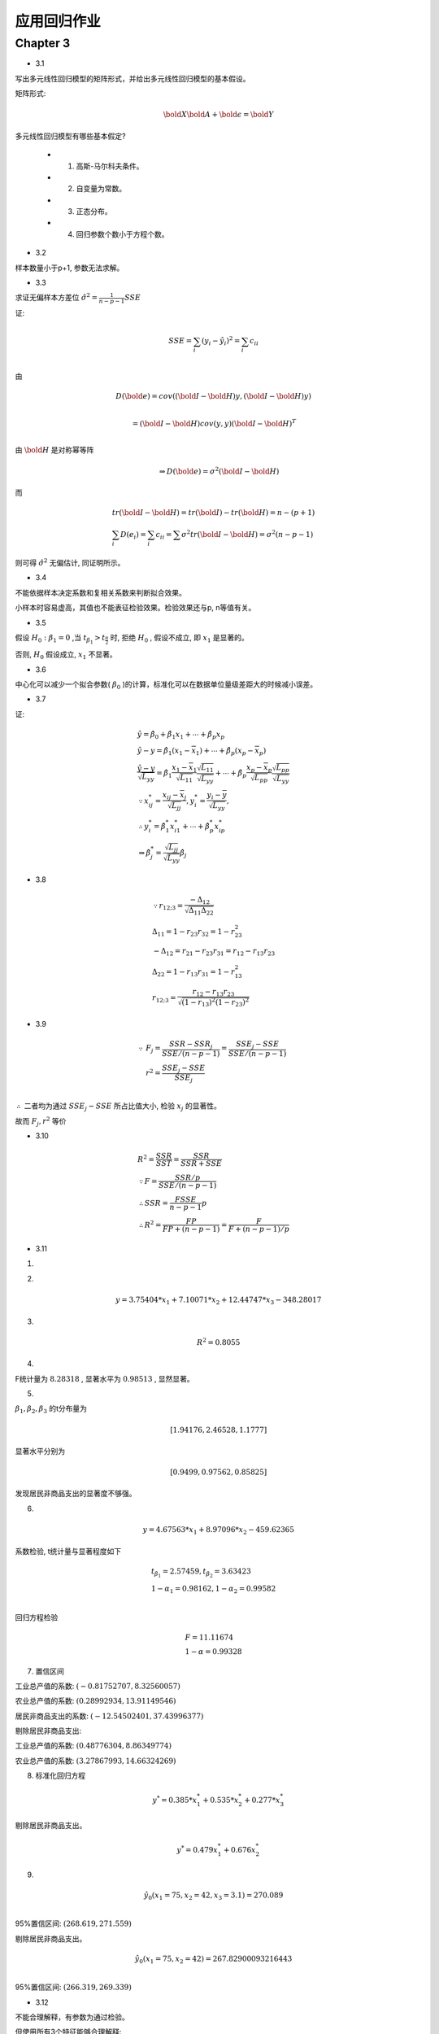 
应用回归作业
==================


Chapter 3
-------------


* 3.1

写出多元线性回归模型的矩阵形式，并给出多元线性回归模型的基本假设。

矩阵形式:

.. math ::

    \bold X \bold A + \bold \epsilon = \bold Y 


多元线性回归模型有哪些基本假定?

    - 1. 高斯-马尔科夫条件。
    
    - 2. 自变量为常数。

    - 3. 正态分布。

    - 4. 回归参数个数小于方程个数。

* 3.2

样本数量小于p+1, 参数无法求解。

* 3.3

求证无偏样本方差位 :math:`\hat {\sigma^2} = \frac{1}{n-p-1}SSE`  

证:

.. math ::

    & SSE = \sum_i (y_i - \hat y_i)^2 = \sum_i c_{ii} \\

由

.. math ::

    & D(\bold e) = cov((\bold I - \bold H)y, (\bold I - \bold H)y) \\ 
    
    & = (\bold I - \bold H) cov(y, y) (\bold I - \bold H)^T \\

由 :math:`\bold H` 是对称幂等阵

.. math ::

    \Rightarrow D(\bold e) = \sigma^2 (\bold I - \bold H)

而

.. math ::

    & tr(\bold I - \bold H) = tr(\bold I) - tr(\bold H) = n - (p+1) \\
    & \sum_i D(e_i) = \sum_i c_{ii} = \sum \sigma^2 tr(\bold I - \bold H) = \sigma^2 (n-p-1)

则可得 :math:`\hat \sigma^2` 无偏估计, 同证明所示。


* 3.4

不能依据样本决定系数和复相关系数来判断拟合效果。 

小样本时容易虚高，其值也不能表征检验效果。检验效果还与p, n等值有关。

* 3.5

假设 :math:`H_0 : \beta_1 = 0` ,当 :math:`t_{\beta_1} > t_{\frac {\alpha} {2}}` 时, 拒绝 :math:`H_0` ,
假设不成立, 即 :math:`x_1` 是显著的。

否则, :math:`H_0` 假设成立, :math:`x_1` 不显著。


* 3.6

中心化可以减少一个拟合参数( :math:`\beta_0` )的计算，标准化可以在数据单位量级差距大的时候减小误差。

* 3.7

证:

.. math ::

    & \hat y = \hat \beta_0 + \hat \beta_1 x_1 + \cdots + \hat \beta_p x_p \\
    & \hat y - y = \hat \beta_1 (x_1 - \overline x_1) + \cdots + \hat \beta_p (x_p - \overline x_p)\\
    & \frac {
        \hat y - y
    }{ 
        \sqrt {L_{yy}}
    } = \hat \beta_1 \frac{x_1 - \overline x_1}{\sqrt {L_{11}}} 
        \frac {\sqrt {L_{11}}} {\sqrt {L_{yy}}}
    + \cdots + \hat \beta_p \frac{x_p - \overline x_p}{\sqrt {L_{pp}}}
         \frac {\sqrt {L_{pp}}} {\sqrt {L_{yy}}} \\
    & \because x_{ij}^{*} = \frac {x_{ij} - \overline x_j}{\sqrt {L_{jj}} },
    y_{i}^{*} = \frac {y_{i} - \overline y}{\sqrt {L_{yy}} },\\
    & \therefore y_{i}^{*} = \hat \beta_1^{*} x_{i1}^{*} + \cdots + \hat \beta_p^{*} x_{ip}^{*} \\
    & \Rightarrow \hat \beta_j^* = \frac {\sqrt {L_{jj}}} {\sqrt {L_{yy}}} \hat \beta_j


* 3.8

.. math ::

   & \because r_{12 ; 3} = \frac {
                    - \Delta_{12}
                    } 
                    {
                        \sqrt { \Delta_{11} \Delta_{22} }
                    } \\
   & \Delta_{11} = 1 - r_{23}r_{32} = 1 - r_{23}^2 \\
   & -\Delta_{12} = r_{21} - r_{23} r_{31} = r_{12} - r_{13} r_{23} \\
   & \Delta_{22} = 1 - r_{13} r_{31} = 1 - r_{13}^2 \\
    & r_{12;3} = \frac {r_{12} - r_{13} r_{23}} {\sqrt{ (1 - r_{13})^2 (1 - r_{23})^2 }} 


* 3.9

.. math ::

    \because & F_j = \frac {
            SSR - SSR_j
        }
        {
        SSE / (n-p-1)} =
        \frac {
            SSE_j - SSE
        } 
        {
            SSE / (n-p-1)
        }\\
    & r^2 = \frac {
        SSE_j - SSE
    }
    {
        SSE_j
    }\\

:math:`\therefore` 二者均为通过 :math:`SSE_j - SSE` 所占比值大小, 检验 :math:`x_j` 的显著性。

故而 :math:`F_j, r^2` 等价

* 3.10

.. math ::

    &  R^2 = \frac {SSR} {SST} = \frac {SSR} {SSR + SSE}\\  
    & \because F = \frac {SSR/p} {SSE/(n-p-1)} \\
    & \therefore SSR = \frac {F SSE} {n-p-1} p \\
    & \therefore R^2 = \frac{F P} {F P + (n-p-1)} = \frac {F} {F + (n-p-1)/p}

* 3.11

1. 

.. image :: 3-11-r.png


2.

.. math ::

    y = 3.75404*x_1 + 7.10071*x_2 + 12.44747*x_3 -348.28017


3. 

.. math ::

    R^2 = 0.8055


4. 

F统计量为 :math:`8.28318` , 显著水平为 :math:`0.98513` , 显然显著。

5. 

:math:`\beta_1,\beta_2,\beta_3` 的t分布量为

.. math ::

     [ 1.94176, 2.46528,  1.1777]

显著水平分别为

.. math ::

    [0.9499,   0.97562,  0.85825]

发现居民非商品支出的显著度不够强。


6. 

.. math ::

   y = 4.67563*x_1 + 8.97096*x_2 -459.62365

系数检验, t统计量与显著程度如下

.. math ::

    & t_{\beta_1} = 2.57459, t_{\beta_2} =  3.63423 \\
    & 1 - \alpha_1 = 0.98162 , 1 - \alpha_2 =  0.99582 \\

回归方程检验

.. math ::

    & F = 11.11674 \\
    & 1 - \alpha = 0.99328



7. 置信区间


工业总产值的系数: :math:`(-0.81752707, 8.32560057)`

农业总产值的系数: :math:`(0.28992934, 13.91149546)`

居民非商品支出的系数: :math:`(-12.54502401, 37.43996377)`


剔除居民非商品支出:


工业总产值的系数: :math:`(0.48776304, 8.86349774)`

农业总产值的系数: :math:`(3.27867993, 14.66324269)`




8. 标准化回归方程

.. math ::

    y^* = 0.385*x_1^* + 0.535*x_2^* + 0.277*x_3^*


剔除居民非商品支出。


.. math ::

    y^* = 0.479 x_1^* + 0.676 x_2^*

9. 


.. math ::

    &\hat y_0(x_1 = 75, x_2 = 42, x_3 = 3.1) = 270.089 \\

95%置信区间: :math:`(268.619, 271.559)`


剔除居民非商品支出。


.. math ::

    &\hat y_0(x_1 = 75, x_2 = 42) = 267.82900093216443 \\


95%置信区间: :math:`(266.319, 269.339)`




* 3.12

不能合理解释，有参数为通过检验。

但使用所有3个特征能够合理解释:

.. image :: 3-12-1.png
.. image :: 3-12-2.png
.. image :: 3-12-3.png

目标正好是三个特征的线性相加。










